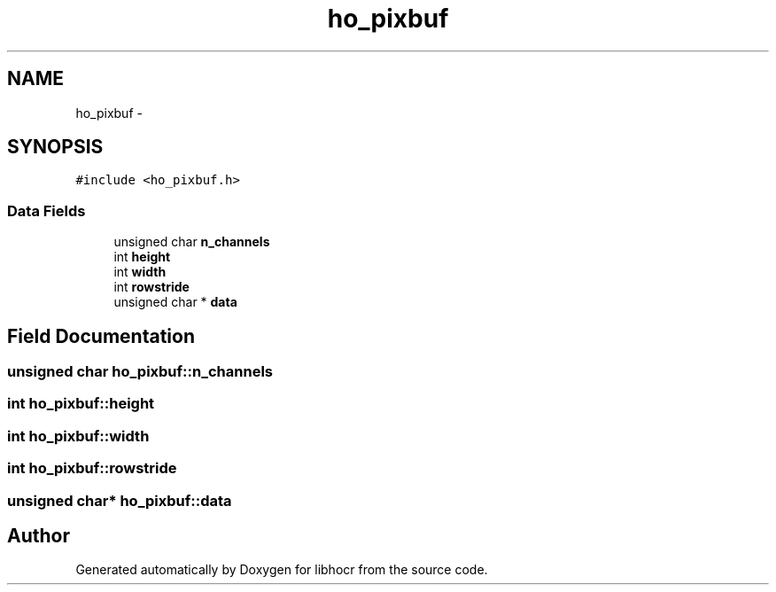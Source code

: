 .TH "ho_pixbuf" 3 "25 Jan 2008" "Version 0.10.5" "libhocr" \" -*- nroff -*-
.ad l
.nh
.SH NAME
ho_pixbuf \- 
.SH SYNOPSIS
.br
.PP
\fC#include <ho_pixbuf.h>\fP
.PP
.SS "Data Fields"

.in +1c
.ti -1c
.RI "unsigned char \fBn_channels\fP"
.br
.ti -1c
.RI "int \fBheight\fP"
.br
.ti -1c
.RI "int \fBwidth\fP"
.br
.ti -1c
.RI "int \fBrowstride\fP"
.br
.ti -1c
.RI "unsigned char * \fBdata\fP"
.br
.in -1c
.SH "Field Documentation"
.PP 
.SS "unsigned char \fBho_pixbuf::n_channels\fP"
.PP
.SS "int \fBho_pixbuf::height\fP"
.PP
.SS "int \fBho_pixbuf::width\fP"
.PP
.SS "int \fBho_pixbuf::rowstride\fP"
.PP
.SS "unsigned char* \fBho_pixbuf::data\fP"
.PP


.SH "Author"
.PP 
Generated automatically by Doxygen for libhocr from the source code.
